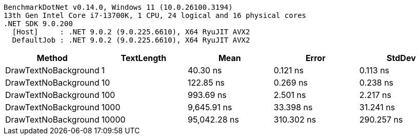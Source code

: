 ....
BenchmarkDotNet v0.14.0, Windows 11 (10.0.26100.3194)
13th Gen Intel Core i7-13700K, 1 CPU, 24 logical and 16 physical cores
.NET SDK 9.0.200
  [Host]     : .NET 9.0.2 (9.0.225.6610), X64 RyuJIT AVX2
  DefaultJob : .NET 9.0.2 (9.0.225.6610), X64 RyuJIT AVX2

....
[options="header"]
|===
|Method                |TextLength  |Mean          |Error       |StdDev      
|DrawTextNoBackground  |1           |      40.30 ns|    0.121 ns|    0.113 ns
|DrawTextNoBackground  |10          |     122.85 ns|    0.269 ns|    0.238 ns
|DrawTextNoBackground  |100         |     993.69 ns|    2.501 ns|    2.217 ns
|DrawTextNoBackground  |1000        |   9,645.91 ns|   33.398 ns|   31.241 ns
|DrawTextNoBackground  |10000       |  95,042.28 ns|  310.302 ns|  290.257 ns
|===
